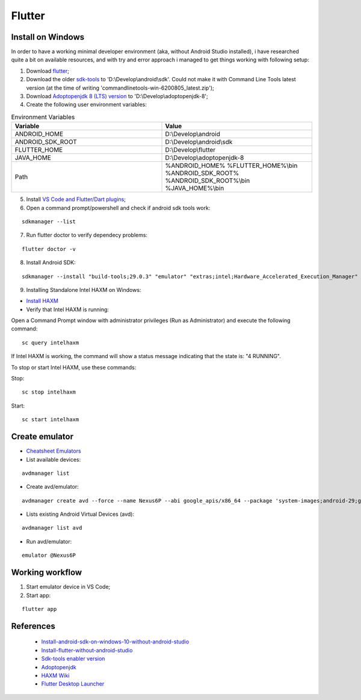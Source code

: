 =======
Flutter
=======

.. highlight:: console

Install on Windows
------------------

In order to have a working minimal developer environment (aka, without Android Studio installed), i have researched quite a bit on available resources, and with try and error approach i managed to get things working with following setup:

1. Download `flutter <https://flutter.dev/docs/get-started/install/windows#android-setup>`__;
2. Download the older `sdk-tools <https://dl.google.com/android/repository/sdk-tools-windows-4333796.zip>`__ to 'D:\\Develop\\android\\sdk'. Could not make it with Command Line Tools latest version (at the time of writing 'commandlinetools-win-6200805_latest.zip');
3. Download `Adoptopenjdk 8 (LTS) version <https://github.com/AdoptOpenJDK/openjdk8-binaries/releases/download/jdk8u252-b09.1/OpenJDK8U-jdk_x64_windows_hotspot_8u252b09.zip>`__ to 'D:\\Develop\\adoptopenjdk-8';
4. Create the following user environment variables:

.. list-table:: Environment Variables
   :widths: 25 25
   :header-rows: 1

   * - Variable
     - Value
   * - ANDROID_HOME
     - D:\\Develop\\android
   * - ANDROID_SDK_ROOT
     - D:\\Develop\\android\\sdk
   * - FLUTTER_HOME
     - D:\\Develop\\flutter
   * - JAVA_HOME
     - D:\\Develop\\adoptopenjdk-8
   * - Path
     - %ANDROID_HOME%
       %FLUTTER_HOME%\\bin
       %ANDROID_SDK_ROOT%
       %ANDROID_SDK_ROOT%\\bin
       %JAVA_HOME%\\bin

5. Install `VS Code and Flutter/Dart plugins <https://flutter.dev/docs/get-started/editor?tab=vscode>`__;
6. Open a command prompt/powershell and check if android sdk tools work:

::

    sdkmanager --list

7. Run flutter doctor to verify dependecy problems:

::

    flutter doctor -v

8. Install Android SDK:

::

    sdkmanager --install "build-tools;29.0.3" "emulator" "extras;intel;Hardware_Accelerated_Execution_Manager" "patcher;v4" "platform-tools" "platforms;android-29" "system-images;android-29;default;x86_64" "system-images;android-29;google_apis;x86_64"

9. Installing Standalone Intel HAXM on Windows:

- `Install HAXM <https://github.com/intel/haxm>`__
- Verify that Intel HAXM is running:

Open a Command Prompt window with administrator privileges (Run as Administrator) and execute the following command:

::

    sc query intelhaxm

If Intel HAXM is working, the command will show a status message indicating that the state is: "4 RUNNING".

To stop or start Intel HAXM, use these commands:

Stop:

::

    sc stop intelhaxm

Start:

::

    sc start intelhaxm

Create emulator
---------------

- `Cheatsheet Emulators <https://gist.github.com/mrk-han/66ac1a724456cadf1c93f4218c6060ae>`__

- List available devices:

::

    avdmanager list

- Create avd/emulator:

::

    avdmanager create avd --force --name Nexus6P --abi google_apis/x86_64 --package 'system-images;android-29;google_apis;x86_64' --device "Nexus 6P"

- Lists existing Android Virtual Devices (avd):

::

    avdmanager list avd

- Run avd/emulator:

::

    emulator @Nexus6P

Working workflow
----------------

1. Start emulator device in VS Code;
2. Start app:

::

    flutter app

References
----------

    - `Install-android-sdk-on-windows-10-without-android-studio <https://cloudreports.net/install-android-sdk-on-windows-10-without-android-studio/>`__
    - `Install-flutter-without-android-studio <https://www.majed-learn.com/en/post/install-flutter-without-android-studio/>`__
    - `Sdk-tools enabler version <https://stackoverflow.com/questions/37505709/how-do-i-download-the-android-sdk-without-downloading-android-studio>`__
    - `Adoptopenjdk <https://adoptopenjdk.net/>`__
    - `HAXM Wiki <https://github.com/intel/haxm/wiki/Installation-Instructions-on-Windows>`__
    - `Flutter Desktop Launcher <https://github.com/putraxor/flutter_desktop_launcher>`__
